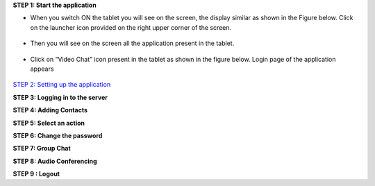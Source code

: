 **STEP 1: Start the application**

• When you switch ON the tablet you will see on the screen, the display similar as shown in the
  Figure below. Click on the launcher icon provided on the right upper corner of the screen.
 .. image::
   https://raw.github.com/raehasandalwala/Project-Reports/master/Video%20Chat/images/1.png
   
• Then you will see on the screen all the application present in the tablet.
 .. image::
   https://raw.github.com/raehasandalwala/Project-Reports/master/Video%20Chat/images/2.png
   
• Click on “Video Chat” icon present in the tablet as shown in the figure below. Login page of
  the application appears
 .. image::
    https://raw.github.com/raehasandalwala/Project-Reports/master/Video%20Chat/images/3.png
   
`STEP 2: Setting up the application <https://github.com/raehasandalwala/Project-Reports/blob/master/Video%20Chat/C-Step2.rst>`_

**STEP 3: Logging in to the server**

**STEP 4: Adding Contacts**

**STEP 5: Select an action**

**STEP 6: Change the password**

**STEP 7: Group Chat**

**STEP 8: Audio Conferencing**

**STEP 9 : Logout**

